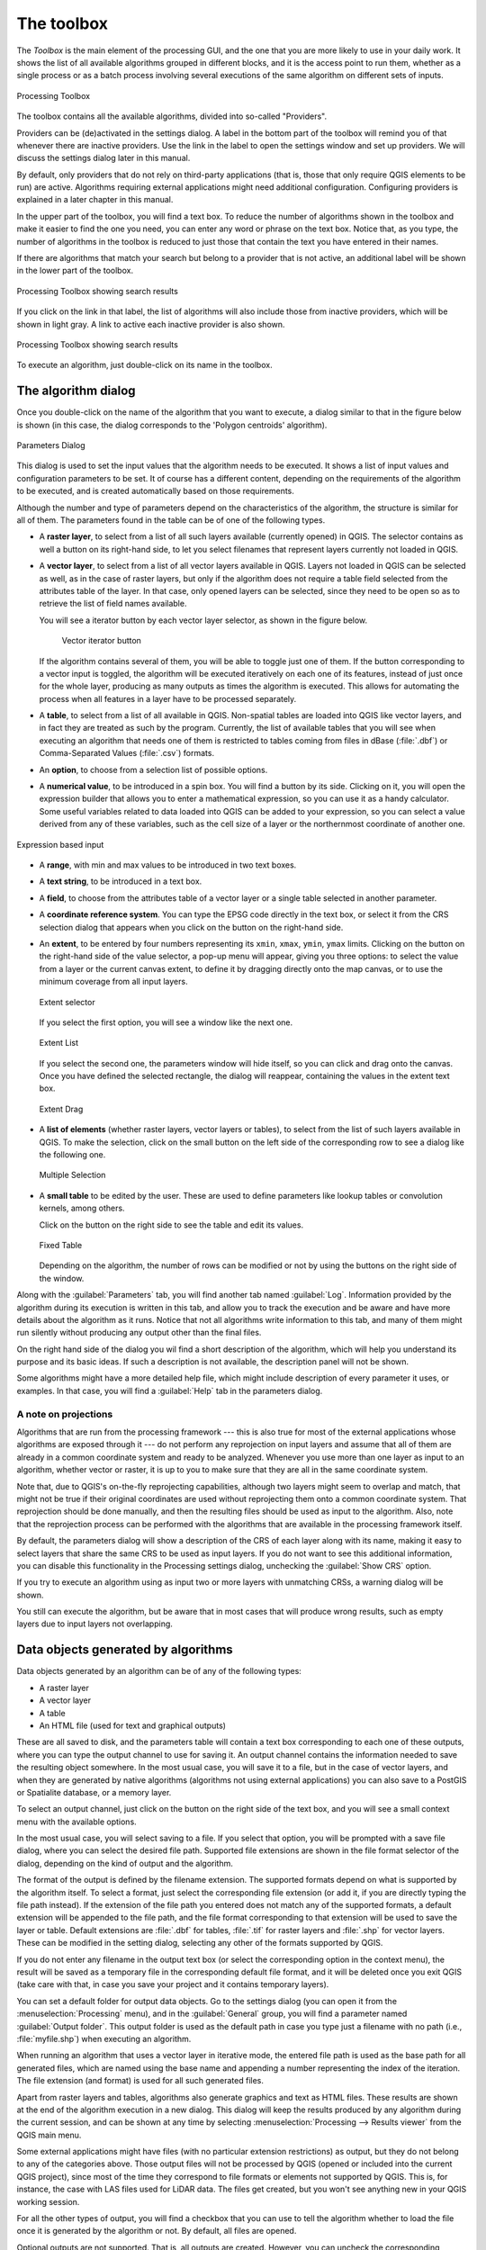 .. only:: html

   |updatedisclaimer|

.. _`processing.toolbox`:

The toolbox
============

.. only:: html

   .. contents::
      :local:

The *Toolbox* is the main element of the processing GUI, and the one that you are
more likely to use in your daily work. It shows the list of all available
algorithms grouped in different blocks, and it is the access point to run them,
whether as a single process or as a batch process involving several executions
of the same algorithm on different sets of inputs.

.. _figure_toolbox:

.. figure:: /static/user_manual/processing/toolbox.png
   :align: center

   Processing Toolbox

The toolbox contains all the available algorithms, divided into so-called "Providers".

Providers can be (de)activated in the settings dialog.
A label in the bottom part of the toolbox will remind you of that whenever there
are inactive providers. Use the link in the label to open the settings window and
set up providers. We will discuss the settings dialog later in this manual.

By default, only providers that do not rely on third-party applications (that is,
those that only require QGIS elements to be run) are active. Algorithms requiring
external applications might need additional configuration. Configuring providers
is explained in a later chapter in this manual.

In the upper part of the toolbox, you will find a text box. To reduce the number
of algorithms shown in the toolbox and make it easier to find the one you need,
you can enter any word or phrase on the text box. Notice that, as you type, the
number of algorithms in the toolbox is reduced to just those that contain the
text you have entered in their names.

If there are algorithms that match your search but belong to a provider that is
not active, an additional label will be shown in the lower part of the toolbox.

.. _figure_toolbox_search:

.. figure:: /static/user_manual/processing/toolbox_search.png
   :align: center

   Processing Toolbox showing search results


If you click on the link in that label, the list of algorithms will also include those from
inactive providers, which will be shown in light gray. A link to active each inactive provider
is also shown.

.. _figure_toolbox_searchresult:

.. figure:: /static/user_manual/processing/toolbox_search2.png
   :align: center

   Processing Toolbox showing search results

To execute an algorithm, just double-click on its name in the toolbox.

The algorithm dialog
--------------------

Once you double-click on the name of the algorithm that you want to execute, a
dialog similar to that in the figure below is shown (in this case, the dialog
corresponds to the 'Polygon centroids' algorithm).

.. _figure_parameters_dialog:

.. figure:: /static/user_manual/processing/parameters_dialog.png
   :align: center

   Parameters Dialog


This dialog is used to set the input values that the algorithm needs to be
executed. It shows a list of input values and configuration parameters to
be set. It of course has a different content, depending on the requirements of
the algorithm to be executed, and is created automatically based on those
requirements.

Although the number and type of parameters depend on the characteristics of the
algorithm, the structure is similar for all of them. The parameters found in the
table can be of one of the following types.

* A **raster layer**, to select from a list of all such layers available
  (currently opened) in QGIS. The selector contains as well a button on its
  right-hand side, to let you select filenames that represent layers currently
  not loaded in QGIS.
* A **vector layer**, to select from a list of all vector layers available in
  QGIS. Layers not loaded in QGIS can be selected as well, as in the case of raster
  layers, but only if the algorithm does not require a table field selected from
  the attributes table of the layer. In that case, only opened layers can be
  selected, since they need to be open so as to retrieve the list of field names
  available.

  You will see a iterator button by each vector layer selector, as shown in the
  figure below.

  .. _figure_vector_iterator:

   .. figure:: /static/user_manual/processing/vector_iterator.png
      :align: center

      Vector iterator button

  If the algorithm contains several of them, you will be able to toggle just
  one of them. If the button corresponding to a vector input is toggled, the
  algorithm will be executed iteratively on each one of its features, instead
  of just once for the whole layer, producing as many outputs as times the
  algorithm is executed. This allows for automating the process when all
  features in a layer have to be processed separately.

* A **table**, to select from a list of all available in QGIS. Non-spatial
  tables are loaded into QGIS like vector layers, and in fact they are treated as
  such by the program. Currently, the list of available tables that you will see
  when executing an algorithm that needs one of them is restricted to
  tables coming from files in dBase (:file:`.dbf`) or Comma-Separated Values
  (:file:`.csv`) formats.
* An **option**, to choose from a selection list of possible options.
* A **numerical value**, to be introduced in a spin box. You will find a
  button by its side. Clicking on it, you will open the expression builder
  that allows you to enter a
  mathematical expression, so you can use it as a handy calculator. Some useful
  variables related to data loaded into QGIS can be added to your expression, so
  you can select a value derived from any of these variables, such as the cell size
  of a layer or the northernmost coordinate of another one.

.. _figure_number_selector:

.. figure:: /static/user_manual/processing/number_selector.png
   :align: center

   Expression based input

* A **range**, with min and max values to be introduced in two text boxes.
* A **text string**, to be introduced in a text box.
* A **field**, to choose from the attributes table of a vector layer or a single
  table selected in another parameter.
* A **coordinate reference system**. You can type the EPSG code directly in the
  text box, or select it from the CRS selection dialog that appears when you
  click on the button on the right-hand side.
* An **extent**, to be entered by four numbers representing its ``xmin``,
  ``xmax``, ``ymin``, ``ymax`` limits. Clicking on the button on the
  right-hand side of the value selector, a pop-up menu will appear, giving
  you three options: to select the value from a layer or the current canvas
  extent, to define it by dragging directly onto the map canvas, or to use
  the minimum coverage from all input layers.

  .. _figure_extent:

  .. figure:: /static/user_manual/processing/extent.png
     :align: center

     Extent selector

  If you select the first option, you will see a window like the next one.

  .. _figure_extent_list:

  .. figure:: /static/user_manual/processing/extent_list.png
     :align: center

     Extent List

  If you select the second one, the parameters window will hide itself, so you
  can click and drag onto the canvas. Once you have defined the selected
  rectangle, the dialog will reappear, containing the values in the extent text
  box.

  .. _figure_extent_drag:

  .. figure:: /static/user_manual/processing/extent_drag.png
     :align: center

     Extent Drag

* A **list of elements** (whether raster layers, vector layers or tables), to
  select from the list of such layers available in QGIS. To make the selection,
  click on the small button on the left side of the corresponding row to see
  a dialog like the following one.

  .. _figure_multiple_selection:

  .. figure:: /static/user_manual/processing/multiple_selection.png
     :align: center

     Multiple Selection

* A **small table** to be edited by the user. These are used to define
  parameters like lookup tables or convolution kernels, among others.

  Click on the button on the right side to see the table and edit its values.

  .. _figure_fixed_table:

  .. figure:: /static/user_manual/processing/fixed_table.png
     :align: center

     Fixed Table

  Depending on the algorithm, the number of rows can be modified or not by using
  the buttons on the right side of the window.

Along with the :guilabel:`Parameters` tab, you will find another tab named
:guilabel:`Log`. Information provided by the algorithm during its execution is
written in this tab, and allow you to track the execution and be aware and have
more details about the algorithm as it runs. Notice that not all algorithms
write information to this tab, and many of them might run silently without
producing any output other than the final files.

On the right hand side of the dialog you wil find a short description of the
algorithm, which will help you understand its purpose and its basic ideas.
If such a description is not available, the description panel will not be shown.

Some algorithms might have a more detailed help file, which might include
description of every parameter it uses, or examples. In that case, you will
find a :guilabel:`Help` tab in the  parameters dialog.


A note on projections
.....................

Algorithms that are run from the processing framework --- this is also true for
most of the external applications whose algorithms are
exposed through it --- do not perform any reprojection on input layers and
assume that all of them are already in a common coordinate system and ready to
be analyzed. Whenever you use more than one layer as input to an algorithm,
whether vector or raster, it is up to you to make sure that they are all in the
same coordinate system.

Note that, due to QGIS's on-the-fly reprojecting capabilities, although two layers
might seem to overlap and match, that might not be true if their original
coordinates are used without reprojecting them onto a common coordinate system.
That reprojection should be done manually, and then the resulting files should be used as
input to the algorithm. Also, note that the reprojection process can be performed with
the algorithms that are available in the processing framework itself.

By default, the parameters dialog will show a description of the CRS of each layer along with
its name, making it easy to select layers that share the same CRS to be used as
input layers. If you do not want to see this additional information, you can
disable this functionality in the Processing settings dialog, unchecking the
:guilabel:`Show CRS` option.

If you try to execute an algorithm using as input two or more layers with
unmatching CRSs, a warning dialog will be shown.

You still can execute the algorithm, but be aware that in most cases that will
produce wrong results, such as empty layers due to input layers not overlapping.

Data objects generated by algorithms
-------------------------------------

Data objects generated by an algorithm can be of any of the following types:

* A raster layer
* A vector layer
* A table
* An HTML file (used for text and graphical outputs)

These are all saved to disk, and the parameters
table will contain a text box corresponding to each one of these outputs, where
you can type the output channel to use for saving it. An output channel contains
the information needed to save the resulting object somewhere. In the most usual
case, you will save it to a file, but in the case of vector layers, and when they
are generated by native algorithms (algorithms not using external applications)
you can also save to a PostGIS or Spatialite database, or a memory layer.

To select an output channel, just click on the button on the right side of the
text box, and you will see a small context menu with the available options.


In the most usual case, you will select saving to a file. If you select that option,
you will be prompted with a save file dialog, where you can select the desired
file path. Supported file extensions are shown in the file format selector of the
dialog, depending on the kind of output and the algorithm.

The format of the output is defined by the filename extension. The supported
formats depend on what is supported by the algorithm itself. To select a format,
just select the corresponding file extension (or add it, if you are directly typing
the file path instead). If the extension of the file path you entered does not
match any of the supported formats, a default extension will be
appended to the file path, and the file format corresponding to that extension will
be used to save the layer or table. Default extensions are :file:`.dbf` for
tables, :file:`.tif` for raster layers and :file:`.shp` for vector layers. These
can be modified in the setting dialog, selecting any other of the formats supported by QGIS.

If you do not enter any filename in the output text box (or select the corresponding
option in the context menu), the result will be saved as a temporary file
in the corresponding default file format, and it will be deleted once you exit
QGIS (take care with that, in case you save your project and it contains temporary
layers).

You can set a default folder for output data objects. Go to the settings
dialog (you can open it from the :menuselection:`Processing` menu), and in the
:guilabel:`General` group, you will find a parameter named :guilabel:`Output folder`.
This output folder is used as the default path in case you type just a filename
with no path (i.e., :file:`myfile.shp`) when executing an algorithm.

When running an algorithm that uses a vector layer in iterative mode, the entered
file path is used as the base path for all generated files, which are named using
the base name and appending a number representing the index of the iteration.
The file extension (and format) is used for all such generated files.

Apart from raster layers and tables, algorithms also generate graphics and text
as HTML files. These results are shown at the end of the algorithm execution in
a new dialog. This dialog will keep the results produced by any algorithm during the
current session, and can be shown at any time by selecting
:menuselection:`Processing --> Results viewer` from the QGIS main menu.

Some external applications might have files (with no particular extension
restrictions) as output, but they do not belong to any of the categories above.
Those output files will not be processed by QGIS (opened or included into the
current QGIS project), since most of the time they correspond to file formats or
elements not supported by QGIS. This is, for instance, the case with LAS files
used for LiDAR data. The files get created, but you won't see anything new in
your QGIS working session.

For all the other types of output, you will find a checkbox that you can use
to tell the algorithm whether to load the file once it is generated by the
algorithm or not. By default, all files are opened.

Optional outputs are not supported. That is, all outputs are created. However, you
can uncheck the corresponding checkbox if you are not interested in a given
output, which essentially makes it behave like an optional output (in other words, the
layer is created anyway, but if you leave the text box empty, it will be saved
to a temporary file and deleted once you exit QGIS).

.. _`processing.options`:

Configuring the processing framework
-------------------------------------

As has been mentioned, the configuration menu gives access to a new dialog
where you can configure how algorithms work. Configuration parameters are
structured in separate blocks that you can select on the left-hand side of the
dialog.

Along with the aforementioned :guilabel:`Output folder` entry, the
:guilabel:`General` block contains parameters for setting the default rendering
style for output layers (that is, layers generated by using algorithms from
any of the framework GUI components). Just create the style you want using QGIS, save
it to a file, and then enter the path to that file in the settings so the algorithms
can use it. Whenever a layer is loaded by Processing and added to the
QGIS canvas, it will be rendered with that style.

Rendering styles can be configured individually for each algorithm and each one
of its outputs. Just right-click on the name of the algorithm in the toolbox and
select :guilabel:`Edit rendering styles for outputs`. You will see a dialog like
the one shown next.

.. _figure_rendering_styles:

.. figure:: /static/user_manual/processing/rendering_styles.png
   :align: center

   Rendering Styles

Select the style file (:file:`.qml`) that you want for each output and press
**[OK]**.

Other configuration parameters in the :guilabel:`General` group are listed below:

* :guilabel:`Use filename as layer name`. The name of each resulting layer created
  by an algorithm is defined by the algorithm itself. In some cases, a fixed
  name might be used, meaning that the same output name will be used, no matter
  which input layer is used. In other cases, the name might depend on the name
  of the input layer or some of the parameters used to run the algorithm. If this
  checkbox is checked, the name will be taken from the output filename instead.
  Notice that, if the output is saved to a temporary file, the filename of this
  temporary file is usually a long and meaningless one intended to avoid collision
  with other already existing filenames.
* :guilabel:`Keep dialog open after running algorithm`. Once an algorithm has
  finished execution and its output layers are loaded into the QGIS project,
  the algorithm dialog is closed. If you want to keep it open (to run the algorithm
  again with different parameters, or to better check the output that is written
  to the log tab), check this option
* :guilabel:`Use only selected features`. If this option is selected, whenever a
  vector layer is used as input for an algorithm, only its selected features will
  be used. If the layer has no selected features, all features will be used.
* :guilabel:`Pre-execution script file` and :guilabel:`Post-execution script file`.
  These parameters refer to scripts written using the processing scripting
  functionality, and are explained in the section covering scripting and the
  console.

Apart from the :guilabel:`General` block in the settings dialog, you will also
find a block for algorithm providers. Each entry in this block contains an :guilabel:`Activate` item
that you can use to make algorithms appear or not in the toolbox. Also, some
algorithm providers have their own configuration items, which we will explain later
when covering particular algorithm providers.
